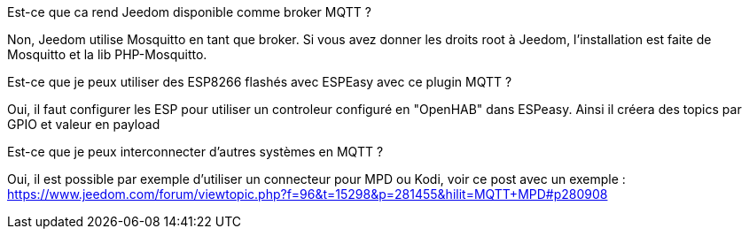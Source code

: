 [panel,primary]
.Est-ce que ca rend Jeedom disponible comme broker MQTT ?
--
Non, Jeedom utilise Mosquitto en tant que broker. Si vous avez donner les droits root à Jeedom, l'installation est faite de Mosquitto et la lib PHP-Mosquitto.
--

[panel,primary]
.Est-ce que je peux utiliser des ESP8266 flashés avec ESPEasy avec ce plugin MQTT ?
--
Oui, il faut configurer les ESP pour utiliser un controleur configuré en "OpenHAB" dans ESPeasy. Ainsi il créera des topics par GPIO et valeur en payload
--

[panel,primary]
.Est-ce que je peux interconnecter d'autres systèmes en MQTT ?
--
Oui, il est possible par exemple d'utiliser un connecteur pour MPD ou Kodi, voir ce post avec un exemple :
https://www.jeedom.com/forum/viewtopic.php?f=96&t=15298&p=281455&hilit=MQTT+MPD#p280908
--
